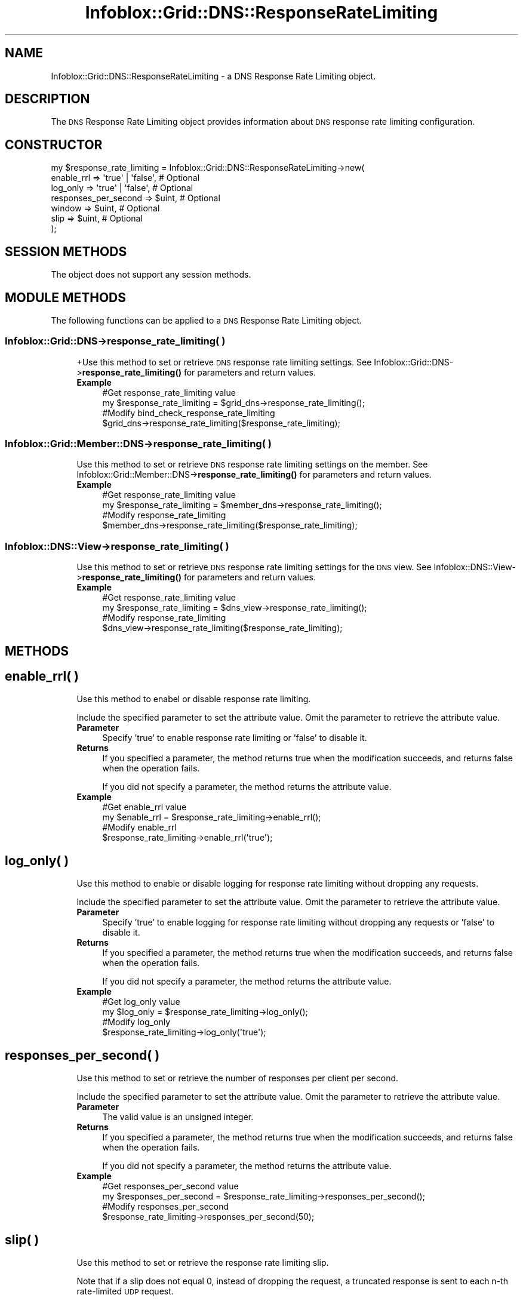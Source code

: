 .\" Automatically generated by Pod::Man 4.14 (Pod::Simple 3.40)
.\"
.\" Standard preamble:
.\" ========================================================================
.de Sp \" Vertical space (when we can't use .PP)
.if t .sp .5v
.if n .sp
..
.de Vb \" Begin verbatim text
.ft CW
.nf
.ne \\$1
..
.de Ve \" End verbatim text
.ft R
.fi
..
.\" Set up some character translations and predefined strings.  \*(-- will
.\" give an unbreakable dash, \*(PI will give pi, \*(L" will give a left
.\" double quote, and \*(R" will give a right double quote.  \*(C+ will
.\" give a nicer C++.  Capital omega is used to do unbreakable dashes and
.\" therefore won't be available.  \*(C` and \*(C' expand to `' in nroff,
.\" nothing in troff, for use with C<>.
.tr \(*W-
.ds C+ C\v'-.1v'\h'-1p'\s-2+\h'-1p'+\s0\v'.1v'\h'-1p'
.ie n \{\
.    ds -- \(*W-
.    ds PI pi
.    if (\n(.H=4u)&(1m=24u) .ds -- \(*W\h'-12u'\(*W\h'-12u'-\" diablo 10 pitch
.    if (\n(.H=4u)&(1m=20u) .ds -- \(*W\h'-12u'\(*W\h'-8u'-\"  diablo 12 pitch
.    ds L" ""
.    ds R" ""
.    ds C` ""
.    ds C' ""
'br\}
.el\{\
.    ds -- \|\(em\|
.    ds PI \(*p
.    ds L" ``
.    ds R" ''
.    ds C`
.    ds C'
'br\}
.\"
.\" Escape single quotes in literal strings from groff's Unicode transform.
.ie \n(.g .ds Aq \(aq
.el       .ds Aq '
.\"
.\" If the F register is >0, we'll generate index entries on stderr for
.\" titles (.TH), headers (.SH), subsections (.SS), items (.Ip), and index
.\" entries marked with X<> in POD.  Of course, you'll have to process the
.\" output yourself in some meaningful fashion.
.\"
.\" Avoid warning from groff about undefined register 'F'.
.de IX
..
.nr rF 0
.if \n(.g .if rF .nr rF 1
.if (\n(rF:(\n(.g==0)) \{\
.    if \nF \{\
.        de IX
.        tm Index:\\$1\t\\n%\t"\\$2"
..
.        if !\nF==2 \{\
.            nr % 0
.            nr F 2
.        \}
.    \}
.\}
.rr rF
.\" ========================================================================
.\"
.IX Title "Infoblox::Grid::DNS::ResponseRateLimiting 3"
.TH Infoblox::Grid::DNS::ResponseRateLimiting 3 "2018-06-05" "perl v5.32.0" "User Contributed Perl Documentation"
.\" For nroff, turn off justification.  Always turn off hyphenation; it makes
.\" way too many mistakes in technical documents.
.if n .ad l
.nh
.SH "NAME"
Infoblox::Grid::DNS::ResponseRateLimiting \- a DNS Response Rate Limiting object.
.SH "DESCRIPTION"
.IX Header "DESCRIPTION"
The \s-1DNS\s0 Response Rate Limiting object provides information about \s-1DNS\s0 response rate limiting configuration.
.SH "CONSTRUCTOR"
.IX Header "CONSTRUCTOR"
.Vb 7
\& my $response_rate_limiting = Infoblox::Grid::DNS::ResponseRateLimiting\->new(
\&        enable_rrl           => \*(Aqtrue\*(Aq | \*(Aqfalse\*(Aq, # Optional
\&        log_only             => \*(Aqtrue\*(Aq | \*(Aqfalse\*(Aq, # Optional
\&        responses_per_second => $uint,            # Optional
\&        window               => $uint,            # Optional
\&        slip                 => $uint,            # Optional
\& );
.Ve
.SH "SESSION METHODS"
.IX Header "SESSION METHODS"
The object does not support any session methods.
.SH "MODULE METHODS"
.IX Header "MODULE METHODS"
The following functions can be applied to a \s-1DNS\s0 Response Rate Limiting object.
.SS "Infoblox::Grid::DNS\->response_rate_limiting( )"
.IX Subsection "Infoblox::Grid::DNS->response_rate_limiting( )"
.RS 4
+Use this method to set or retrieve \s-1DNS\s0 response rate limiting settings. See Infoblox::Grid::DNS\->\fBresponse_rate_limiting()\fR for parameters and return values.
.IP "\fBExample\fR" 4
.IX Item "Example"
.Vb 4
\& #Get response_rate_limiting value
\& my $response_rate_limiting = $grid_dns\->response_rate_limiting();
\& #Modify bind_check_response_rate_limiting
\& $grid_dns\->response_rate_limiting($response_rate_limiting);
.Ve
.RE
.RS 4
.RE
.SS "Infoblox::Grid::Member::DNS\->response_rate_limiting( )"
.IX Subsection "Infoblox::Grid::Member::DNS->response_rate_limiting( )"
.RS 4
Use this method to set or retrieve \s-1DNS\s0 response rate limiting settings on the member. See Infoblox::Grid::Member::DNS\->\fBresponse_rate_limiting()\fR for parameters and return values.
.IP "\fBExample\fR" 4
.IX Item "Example"
.Vb 4
\& #Get response_rate_limiting value
\& my $response_rate_limiting = $member_dns\->response_rate_limiting();
\& #Modify response_rate_limiting
\& $member_dns\->response_rate_limiting($response_rate_limiting);
.Ve
.RE
.RS 4
.RE
.SS "Infoblox::DNS::View\->response_rate_limiting( )"
.IX Subsection "Infoblox::DNS::View->response_rate_limiting( )"
.RS 4
Use this method to set or retrieve \s-1DNS\s0 response rate limiting settings for the \s-1DNS\s0 view. See Infoblox::DNS::View\->\fBresponse_rate_limiting()\fR for parameters and return values.
.IP "\fBExample\fR" 4
.IX Item "Example"
.Vb 4
\& #Get response_rate_limiting value
\& my $response_rate_limiting = $dns_view\->response_rate_limiting();
\& #Modify response_rate_limiting
\& $dns_view\->response_rate_limiting($response_rate_limiting);
.Ve
.RE
.RS 4
.RE
.SH "METHODS"
.IX Header "METHODS"
.SH "enable_rrl( )"
.IX Header "enable_rrl( )"
.RS 4
Use this method to enabel or disable response rate limiting.
.Sp
Include the specified parameter to set the attribute value. Omit the parameter to retrieve the attribute value.
.IP "\fBParameter\fR" 4
.IX Item "Parameter"
Specify 'true' to enable response rate limiting or 'false' to disable it.
.IP "\fBReturns\fR" 4
.IX Item "Returns"
If you specified a parameter, the method returns true when the modification succeeds, and returns false when the operation fails.
.Sp
If you did not specify a parameter, the method returns the attribute value.
.IP "\fBExample\fR" 4
.IX Item "Example"
.Vb 4
\& #Get enable_rrl value
\& my $enable_rrl = $response_rate_limiting\->enable_rrl();
\& #Modify enable_rrl 
\& $response_rate_limiting\->enable_rrl(\*(Aqtrue\*(Aq);
.Ve
.RE
.RS 4
.RE
.SH "log_only( )"
.IX Header "log_only( )"
.RS 4
Use this method to enable or disable logging for response rate limiting without dropping any requests.
.Sp
Include the specified parameter to set the attribute value. Omit the parameter to retrieve the attribute value.
.IP "\fBParameter\fR" 4
.IX Item "Parameter"
Specify 'true' to enable logging for response rate limiting without dropping any requests or 'false' to disable it.
.IP "\fBReturns\fR" 4
.IX Item "Returns"
If you specified a parameter, the method returns true when the modification succeeds, and returns false when the operation fails.
.Sp
If you did not specify a parameter, the method returns the attribute value.
.IP "\fBExample\fR" 4
.IX Item "Example"
.Vb 4
\& #Get log_only value
\& my $log_only = $response_rate_limiting\->log_only();
\& #Modify log_only 
\& $response_rate_limiting\->log_only(\*(Aqtrue\*(Aq);
.Ve
.RE
.RS 4
.RE
.SH "responses_per_second( )"
.IX Header "responses_per_second( )"
.RS 4
Use this method to set or retrieve the number of responses per client per second.
.Sp
Include the specified parameter to set the attribute value. Omit the parameter to retrieve the attribute value.
.IP "\fBParameter\fR" 4
.IX Item "Parameter"
The valid value is an unsigned integer.
.IP "\fBReturns\fR" 4
.IX Item "Returns"
If you specified a parameter, the method returns true when the modification succeeds, and returns false when the operation fails.
.Sp
If you did not specify a parameter, the method returns the attribute value.
.IP "\fBExample\fR" 4
.IX Item "Example"
.Vb 4
\& #Get responses_per_second value
\& my $responses_per_second = $response_rate_limiting\->responses_per_second();
\& #Modify responses_per_second 
\& $response_rate_limiting\->responses_per_second(50);
.Ve
.RE
.RS 4
.RE
.SH "slip( )"
.IX Header "slip( )"
.RS 4
Use this method to set or retrieve the response rate limiting slip.
.Sp
Note that if a slip does not equal 0, instead of dropping the request, a truncated response is sent to each n\-th rate-limited \s-1UDP\s0 request.
.Sp
Include the specified parameter to set the attribute value. Omit the parameter to retrieve the attribute value.
.IP "\fBParameter\fR" 4
.IX Item "Parameter"
The valid value is an unsigned integer.
.IP "\fBReturns\fR" 4
.IX Item "Returns"
If you specified a parameter, the method returns true when the modification succeeds, and returns false when the operation fails.
.Sp
If you did not specify a parameter, the method returns the attribute value.
.IP "\fBExample\fR" 4
.IX Item "Example"
.Vb 4
\& #Get slip value
\& my $slip = $response_rate_limiting\->slip();
\& #Modify slip 
\& $response_rate_limiting\->slip(50);
.Ve
.RE
.RS 4
.RE
.SH "window( )"
.IX Header "window( )"
.RS 4
Use this method to set or retrieve the time interval in seconds over which responses are tracked.
.Sp
Include the specified parameter to set the attribute value. Omit the parameter to retrieve the attribute value.
.IP "\fBParameter\fR" 4
.IX Item "Parameter"
The valid value is an unsigned integer.
.IP "\fBReturns\fR" 4
.IX Item "Returns"
If you specified a parameter, the method returns true when the modification succeeds, and returns false when the operation fails.
.Sp
If you did not specify a parameter, the method returns the attribute value.
.IP "\fBExample\fR" 4
.IX Item "Example"
.Vb 4
\& #Get window value
\& my $window = $response_rate_limiting\->window();
\& #Modify window 
\& $response_rate_limiting\->window(10);
.Ve
.RE
.RS 4
.RE
.SH "AUTHOR"
.IX Header "AUTHOR"
Infoblox Inc. <http://www.infoblox.com/>
.SH "SEE ALSO"
.IX Header "SEE ALSO"
Infoblox::Grid::DNS, Infoblox::Grid::DNS\->\fBresponse_rate_limiting()\fR, Infoblox::Grid::Member::DNS, Infoblox::Grid::Member::DNS\->\fBresponse_rate_limiting()\fR, Infoblox::DNS::View\->\fBresponse_rate_limiting()\fR
.SH "COPYRIGHT"
.IX Header "COPYRIGHT"
Copyright (c) 2017 Infoblox Inc.
